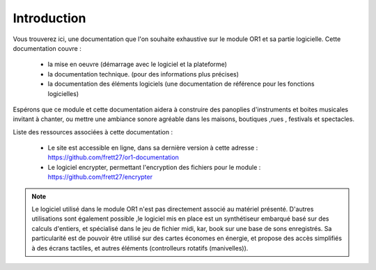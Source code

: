 
============
Introduction
============

.. image:: logo1.png
    :align: center


Vous trouverez ici, une documentation que l'on souhaite exhaustive sur le module OR1 et sa partie logicielle. Cette documentation couvre :

    - la mise en oeuvre (démarrage avec le logiciel et la plateforme)
    - la documentation technique. (pour des informations plus précises)
    - la documentation des éléments logiciels (une documentation de référence pour les fonctions logicielles)

Espérons que ce module et cette documentation aidera à construire des panoplies d'instruments et boites musicales 
invitant à chanter, ou mettre une ambiance sonore agréable dans les maisons, boutiques ,rues , festivals et spectacles.



Liste des ressources associées à cette documentation :

    - Le site est accessible en ligne, dans sa dernière version à cette adresse : https://github.com/frett27/or1-documentation 
    - Le logiciel encrypter, permettant l'encryption des fichiers pour le module :  https://github.com/frett27/encrypter 


.. note:: Le logiciel utilisé dans le module OR1 n'est pas directement associé au matériel présenté. 
    D'autres utilisations sont également possible ,le logiciel mis en place est un synthétiseur embarqué basé sur des calculs d'entiers, 
    et spécialisé dans le jeu de fichier midi, kar, book sur une base de sons enregistrés. 
    Sa particularité est de pouvoir être utilisé sur des cartes économes en énergie, et propose des accès simplifiés à des écrans tactiles,
    et autres éléments (controlleurs rotatifs (manivelles)).


